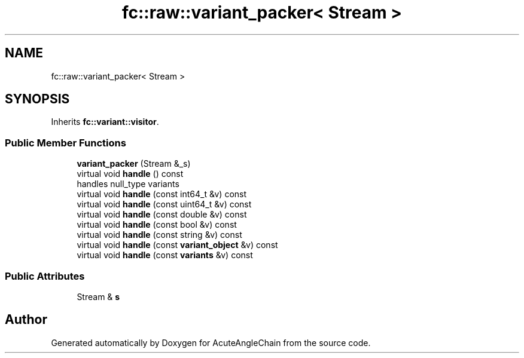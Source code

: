 .TH "fc::raw::variant_packer< Stream >" 3 "Sun Jun 3 2018" "AcuteAngleChain" \" -*- nroff -*-
.ad l
.nh
.SH NAME
fc::raw::variant_packer< Stream >
.SH SYNOPSIS
.br
.PP
.PP
Inherits \fBfc::variant::visitor\fP\&.
.SS "Public Member Functions"

.in +1c
.ti -1c
.RI "\fBvariant_packer\fP (Stream &_s)"
.br
.ti -1c
.RI "virtual void \fBhandle\fP () const"
.br
.RI "handles null_type variants "
.ti -1c
.RI "virtual void \fBhandle\fP (const int64_t &v) const"
.br
.ti -1c
.RI "virtual void \fBhandle\fP (const uint64_t &v) const"
.br
.ti -1c
.RI "virtual void \fBhandle\fP (const double &v) const"
.br
.ti -1c
.RI "virtual void \fBhandle\fP (const bool &v) const"
.br
.ti -1c
.RI "virtual void \fBhandle\fP (const string &v) const"
.br
.ti -1c
.RI "virtual void \fBhandle\fP (const \fBvariant_object\fP &v) const"
.br
.ti -1c
.RI "virtual void \fBhandle\fP (const \fBvariants\fP &v) const"
.br
.in -1c
.SS "Public Attributes"

.in +1c
.ti -1c
.RI "Stream & \fBs\fP"
.br
.in -1c

.SH "Author"
.PP 
Generated automatically by Doxygen for AcuteAngleChain from the source code\&.
